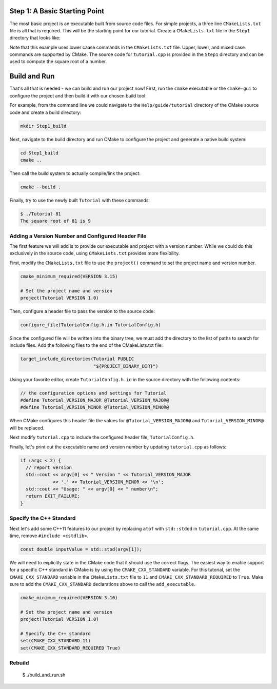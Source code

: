 Step 1: A Basic Starting Point
==============================

The most basic project is an executable built from source code files.
For simple projects, a three line ``CMakeLists.txt`` file is all that is
required. This will be the starting point for our tutorial. Create a
``CMakeLists.txt`` file in the ``Step1`` directory that looks like:

.. code-block::
  :caption: CMakeLists.txt
  :name: CMakeLists.txt-start

  cmake_minimum_required(VERSION 3.15)

  # set the project name
  project(Tutorial)

  # add the executable
  add_executable(Tutorial tutorial.cpp)


Note that this example uses lower caase commands in the ``CMakeLists.txt`` file.
Upper, lower, and mixed case commands are supported by CMake. The source code for
``tutorial.cpp`` is provided in the ``Step1`` directory and can be used to compute
the square root of a number.

Build and Run
=============

That's all that is needed - we can build and run our project now! First, run the
``cmake`` executable or the ``cmake-gui`` to configure the project and then build
it with our chosen build tool.

For example, from the command line we could navigate to the ``Help/guide/tutorial`` directory
of the CMake source code and create a build directory:

.. code-block:: console

  mkdir Step1_build

Next, navigate to the build directory and run CMake to configure the project and generate
a native build system:

.. code-block:: console

  cd Step1_build
  cmake ..

Then call the build system to actually compile/link the project:

.. code-block:: console

  cmake --build .

Finally, try to use the newly built ``Tutorial`` with these commands:

.. code-block:: console

  $ ./Tutorial 81
  The square root of 81 is 9


Adding a Version Number and Configured Header File
--------------------------------------------------

The first feature we will add is to provide our executable and project with a
version number. While we could do this exclusively in the source code, using
``CMakeLists.txt`` provides more flexibility.

First, modify the ``CMakeLists.txt`` file to use the ``project()`` command
to set the project name and version number.

.. code-block::

  cmake_minimum_required(VERSION 3.15)

  # Set the project name and version
  project(Tutorial VERSION 1.0)


Then, configure a header file to pass the version to the source code:

.. code-block::

  configure_file(TutorialConfig.h.in TutorialConfig.h)

Since the configured file will be written into the binary tree, we must add the
directory to the list of paths to search for include files. Add the following
files to the end of the CMakeLists.txt file:

.. code-block::

  target_include_directories(Tutorial PUBLIC
                             "${PROJECT_BINARY_DIR}")


Using your favorite editor, create ``TutorialConfig.h.in`` in the source directory
with the following contents:

.. code-block::

  // the configuration options and settings for Tutorial
  #define Tutorial_VERSION_MAJOR @Tutorial_VERSION_MAJOR@
  #define Tutorial_VERSION_MINOR @Tutorial_VERSION_MINOR@


When CMake configures this header file the values for ``@Tutorial_VERSION_MAJOR@``
and ``Tutorial_VERSION_MINOR@`` will be replaced.

Next modify ``tutorial.cpp`` to include the configured header file, ``TutorialConfig.h``.

Finally, let's print out the executable name and version number by updating ``tutorial.cpp``
as follows:

.. code-block::

  if (argc < 2) {
    // report version
    std::cout << argv[0] << " Version " << Tutorial_VERSION_MAJOR
              << '.' << Tutorial_VERSION_MINOR << '\n';
    std::cout << "Usage: " << argv[0] << " number\n";
    return EXIT_FAILURE;
  }


Specify the C++ Standard
------------------------
Next let's add some C++11 features to our project by replacing ``atof`` with
``std::stdod`` in ``tutorial.cpp``. At the same time, remove
``#include <cstdlib>``.

.. code-block::

  const double inputValue = std::stod(argv[1]);


We will need to explicitly state in the CMake code that it should use the
correct flags. The easiest way to enable support for a specific C++ standard
in CMake is by using the ``CMAKE_CXX_STANDARD`` variable. For this tutorial, set the
``CMAKE_CXX_STANDARD`` variable in the ``CMakeLists.txt`` file to ``11`` and
``CMAKE_CXX_STANDARD_REQUIRED`` to ``True``. Make sure to add the ``CMAKE_CXX_STANDARD``
declarations above to call the ``add_executable``.


.. code-block::

  cmake_minimum_required(VERSION 3.10)

  # Set the project name and version
  project(Tutorial VERSION 1.0)

  # Specify the C++ standard
  set(CMAKE_CXX_STANDARD 11)
  set(CMAKE_CXX_STANDARD_REQUIRED True)


Rebuild
-------
  $ ./build_and_run.sh
